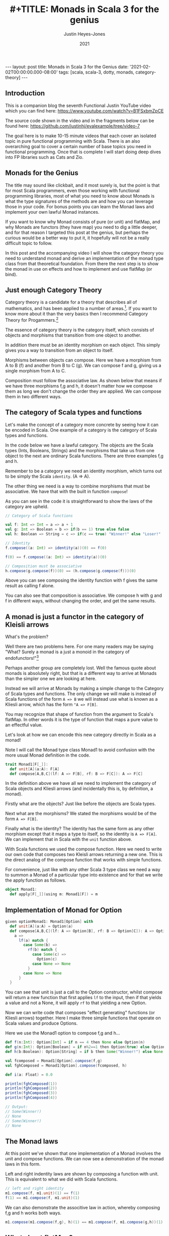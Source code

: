 #+AUTHOR: Justin Heyes-Jones
#+TITLE: #+TITLE: Monads in Scala 3 for the genius
#+DATE: 2021
#+STARTUP: showall
#+OPTIONS: toc:nil
#+HTML_HTML5_FANCY:
#+CREATOR: <a href="https://www.gnu.org/software/emacs/">Emacs</a> 26.3 (<a href="http://orgmode.org">Org</a> mode 9.4)
#+BEGIN_EXPORT html
---
layout: post
title: Monads in Scala 3 for the Genius
date: '2021-02-02T00:00:00.000-08:00'
tags: [scala, scala-3, dotty, monads, category-theory]
---
<link rel="stylesheet" type="text/css" href="../../../_orgcss/site.css" />
#+END_EXPORT
** Introduction
This is a companion blog the seventh Functional Justin YouTube video
which you can find here:
https://www.youtube.com/watch?v=B1FSxbmZpCE

The source code shown in the video and in the fragments below can be found here:
https://github.com/justinhj/evalexample/tree/video-7

The goal here is to make 10-15 minute videos that each cover an
isolated topic in pure functional programming with Scala. There is an
also overarching goal to cover a certain number of base topics you
need in functional programming. Once that is complete I will start
doing deep dives into FP libraries such as Cats and Zio.

** Monads for the Genius
The title may sound like clickbait, and it most surely is, but the
point is that for most Scala programmers, even those working with
functional programming libraries, most of what you need to know about
Monads is what the type signatures of the methods are and how you can
leverage those in your code. For bonus points you can learn the Monad
laws and implement your own lawful Monad instances.

If you want to know why Monad consists of pure (or unit) and flatMap,
and why Monads are functors (they have map) you need to dig a little
deeper, and for that reason I targeted this post at the genius, but
perhaps the curious would be a better way to put it, it hopefully will
not be a really difficult topic to follow.

In this post and the accompanying video I will show the category
theory you need to understand monad and derive an implementation of
the monad type class from that theoretical foundation. From there the
next step is to show the monad in use on effects and how to implement
and use flatMap (or bind).

** Just enough Category Theory
Category theory is a candidate for a theory that describes all of mathematics, and has been applied to a number of areas.[fn:1]. If you want to know more about it than the very basics then I recommend Category Theory for Progammers.[fn:2]

The essence of category theory is the category itself, which consists of objects and morphisms that transition from one object to another. 

#+BEGIN_EXPORT html
<img class="img" src="../../../images/Categories3.png" border="0" style="padding: 30px;" alt="Category theory diagram" width="600"/>
#+END_EXPORT

In addition there must be an identity morphism on each object. This simply gives you a way to transition from an object to itself.

#+BEGIN_EXPORT html
<img class="img" src="../../../images/Categories4.png" border="0" style="padding: 30px;" alt="Category theory diagram" width="600"/>
#+END_EXPORT

Morphisms between objects can compose. Here we have a morphism from A to B (f) and another from B to C (g). We can compose f and g, giving us a single morphism from A to C.

#+BEGIN_EXPORT html
<img class="img" src="../../../images/Categories5.png" border="0" style="padding: 30px;" alt="Category theory diagram" width="600"/>
#+END_EXPORT

Composition must follow the associative law. As shown below that means if we have three morphisms f,g and h, it doesn't matter how we compose them as long we don't change the order they are applied. We can compose them in two different ways.

#+BEGIN_EXPORT html
<img class="img" src="../../../images/Categories6.png" border="0" style="padding: 30px;" alt="Category theory diagram" width="600"/>
#+END_EXPORT

** The category of Scala types and functions
Let's make the concept of a category more concrete by seeing how it can be encoded in Scala. One example of a category is the category of Scala types and functions.

In the code below we have a lawful category. The objects are the Scala
types (Ints, Booleans, Strings) and the morphisms that take us from
one object to the next are ordinary Scala functions. There are three
examples f,g and h.

Remember to be a category we need an identity morphism, which turns out to be simply the Scala ~identity~. (A => A).

The other thing we need is a way to combine morphisms that must be associative. We have that with the built in function ~compose~!

As you can see in the code it is straightforward to show the laws of the category are upheld.

#+BEGIN_SRC scala
// Category of Scala functions

val f: Int => Int = a => a + 1
val g: Int => Boolean = b => if(b == 1) true else false
val h: Boolean => String = c => if(c == true) "Winner!" else "Loser!"

// Identity
f.compose((a: Int) => identity(a))(0) == f(0)

f(0) == f.compose((a: Int) => identity(a))(0)

// Composition must be associative
h.compose(g.compose(f))(0) == (h.compose(g.compose(f)))(0)
#+END_SRC

Above you can see composing the identity function with f gives the same result as calling f alone. 

You can also see that composition is associative. We compose h with g
and f in different ways, without changing the order, and get the same
results.

** A monad is just a functor in the category of Kleisli arrows
What's the problem?

Well there are two problems here. For one many readers may be saying
"What? Surely a monad is a just a monoid in the category of
endofunctors!"[fn:3]

Perhaps another group are completely lost. Well the famous quote about
monads is absolutely right, but that is a different way to arrive at
Monads than the simpler one we are looking at here.

Instead we will arrive at Monads by making a simple change to the
Category of Scala types and functions. The only change we will make is
instead of Scala functions of the form ~A => B~ we will instead use
what is known as a Kliesli arrow, which has the form ~"A => F[B]~.

You may recognize that shape of function from the argument to Scala's
flatMap. In other words it is the type of function that maps a pure
value to an effectful value.

Let's look at how we can encode this new category directly in Scala as a monad!

Note I will call the Monad type class Monad1 to avoid confusion with
the more usual Monad definition in the code.

#+BEGIN_SRC scala
trait Monad1[F[_]]:
  def unit[A](a:A): F[A]
  def compose[A,B,C](lf: A => F[B], rf: B => F[C]): A => F[C]
#+END_SRC

In the definition above we have all we need to implement the category
of Scala objects and Kliesli arrows (and incidentally this is, by
definition, a monad).

Firstly what are the objects? Just like before the objects are Scala types.

Next what are the morphisms? We stated the morphisms would be of the form ~A => F[B]~.

Finally what is the identity? The identity has the same form as any
other morphism except that it maps a type to itself, so the identity
is ~A => F[A]~. We can implement that in Scala with the ~unit~
function above.

With Scala functions we used the compose function. Here we need to
write our own code that composes two Kleisli arrows returning a new
one. This is the direct analog of the compose function that works with
simple functions.

For convenience, just like with any other Scala 3 type class we need a
way to summon a Monad of a particular type into existence and for that
we write the apply function as follows.

#+BEGIN_SRC scala
object Monad1:
  def apply[F[_]](using m: Monad1[F]) = m
#+END_SRC

** Implementation of Monad for Option 

#+BEGIN_SRC scala
given optionMonad1: Monad1[Option] with
  def unit[A](a:A) = Option(a)
  def compose[A,B,C](lf: A => Option[B], rf: B => Option[C]): A => Option[C] = {
    a => 
      lf(a) match {
        case Some(b) =>
          rf(b) match {
            case Some(c) =>
              Option(c)
            case None => None
          }
        case None => None          
      } 
  }
#+END_SRC

You can see that unit is just a call to the Option constructor, whilst
compose will return a new function that first applies ~lf~ to the
input, then if that yields a value and not a None, it will apply ~rf~
to that yielding a new Option.

Now we can write code that composes "effect generating" functions (or
Kliesli arrows) together. Here I make three simple functions that
operate on Scala values and produce Options.

Here we use the Monad1 option to compose f,g and h...

#+BEGIN_SRC scala
def f(n:Int): Option[Int] = if n == 4 then None else Option(n)
def g(n:Int): Option[Boolean] = if n%2==1 then Option(true) else Option(false)
def h(b:Boolean): Option[String] = if b then Some("Winner!") else None

val fcomposed = Monad1[Option].compose(f,g)
val fghComposed = Monad1[Option].compose(fcomposed, h)

def i(a: Float) = 0.0

println(fghComposed(1))
println(fghComposed(2))
println(fghComposed(3))
println(fghComposed(4))

// Output:
// Some(Winner!)
// None
// Some(Winner!)
// None
#+END_SRC

** The Monad laws 
At this point we've shown that one implementation of a Monad involves
the unit and compose functions. We can now see a demonstration of the
monad laws in this form.

Left and right indentity laws are shown by composing a function with
unit. This is equivalent to what we did with Scala functions.

#+BEGIN_SRC scala
// left and right identity
m1.compose(f, m1.unit)(1) == f(1)
f(1) == m1.compose(f, m1.unit)(1)
#+END_SRC

We can also demonstrate the associtive law in action, whereby
composing f,g and h works both ways.

#+BEGIN_SRC scala
m1.compose(m1.compose(f,g), h)(1) == m1.compose(f, m1.compose(g,h))(1)
#+END_SRC

** What about flatMap?
So far so good, we conjured up a monad from just category theory and a
simple twist on the category of types and functions. You may be
wondering how we get from this new definition of Monad to the one we
see in Cats and Scalaz, and why even in the Scala standard library we
have flatMap but not compose for Kliesli arrows.

Well fortunately flatMap can be written in terms of compose, so we can
be assured that the more convenient and familiar representation of
Monads is exactly equivalent!

#+BEGIN_SRC scala
def flatMap[F[_],A,B](fa:F[A])(f: A => F[B])(using m: Monad1[F]): F[B] = {
  // F[A] => F[A]
  // A => F[B]
  m.compose((a: F[A]) => identity(a), a => f(a))(fa)
}
#+END_SRC

I found this implementation a bit tricky to understand at first but if
you look at it and reference the Option instance above it should make
sense after a little thought. The "trick" is that we are given an
~F[A]~ and so we pass that as the first argument to compose using the
identity function to get it back unchanged. (Mapping an F[A] to itself
is actually the map function of Functor!)

** compose from flatMap
Should your starting point be the more traditional Monad with pure and
flatMap, you can in fact derive the compose function as follows.

#+BEGIN_SRC scala
import org.justinhj.typeclasses.monad.{given,_}

def compose[F[_],A,B,C](lf: A => F[B], rf: B => F[C])(using m: Monad[F]): A => F[C] = {
  a =>
    val fb = m.pure(a).flatMap(lf)
    fb.flatMap(rf) 
}
#+END_SRC

** Final remarks
One last thing you may be interested in is that you can implement monad as pure and flatmap, pure and compose or as third set pure, map and flatten.

My favourite reference for exploring Monads in Scala is the so called
red book which devotes chapter 11 to the subject.[fn:4] The nice thing about
that particular book is it encourages the sort of exploration and
discovery of these concepts that makes them so fun to work with!

There is some duplication in the names when we use category theory in Scala that can cause confusion. Here's a little guide.

|-------------------------+-----------+----------+------+--------+-------|
| Purpose                 | Functions | Kleislis |      |        |       |
|-------------------------+-----------+----------+------+--------+-------|
| Identity                | identity  | unit     | pure | return | point |
| Sequence two effects    | n/a       | flatMap  | bind |        |       |
| Flatten a nested effect | n/a       | flatten  | join |        |       |
|-------------------------+-----------+----------+------+--------+-------|

Finally it was really my goal here to show that there is not much to
categories and therefore not much to monads. The terminology is
unfamiliar but I think the concepts are quite straightforward. I would
love to know if this blog and/or video failed to make sense, so feel
free to reach out to be on the youtube comments or via the contact
details above and I will take on board your suggestions.


[fn:1]Uses of Category Theory https://math.stackexchange.com/a/1210742/2914
[fn:2]Category Theory for Programmers https://github.com/hmemcpy/milewski-ctfp-pdf
[fn:3]James Iry and the famous monad quote https://stackoverflow.com/questions/3870088/a-monad-is-just-a-monoid-in-the-category-of-endofunctors-whats-the-problem#3870310
[fn:4]Functional Programming in Scala https://www.manning.com/books/functional-programming-in-scala
